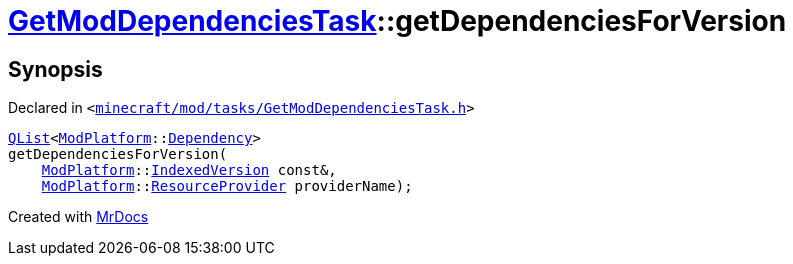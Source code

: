 [#GetModDependenciesTask-getDependenciesForVersion]
= xref:GetModDependenciesTask.adoc[GetModDependenciesTask]::getDependenciesForVersion
:relfileprefix: ../
:mrdocs:


== Synopsis

Declared in `&lt;https://github.com/PrismLauncher/PrismLauncher/blob/develop/launcher/minecraft/mod/tasks/GetModDependenciesTask.h#L70[minecraft&sol;mod&sol;tasks&sol;GetModDependenciesTask&period;h]&gt;`

[source,cpp,subs="verbatim,replacements,macros,-callouts"]
----
xref:QList.adoc[QList]&lt;xref:ModPlatform.adoc[ModPlatform]::xref:ModPlatform/Dependency.adoc[Dependency]&gt;
getDependenciesForVersion(
    xref:ModPlatform.adoc[ModPlatform]::xref:ModPlatform/IndexedVersion.adoc[IndexedVersion] const&,
    xref:ModPlatform.adoc[ModPlatform]::xref:ModPlatform/ResourceProvider.adoc[ResourceProvider] providerName);
----



[.small]#Created with https://www.mrdocs.com[MrDocs]#
